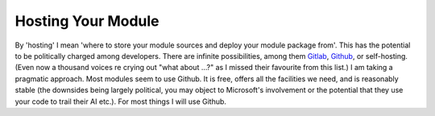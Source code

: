 Hosting Your Module
===================

By 'hosting' I mean 'where to store your module sources and deploy your module package from'. This has the potential to be politically charged among developers. There are infinite possibilities, among them `Gitlab <https://gitlab.com>`_, `Github <https://github.com>`_, or self-hosting. (Even now a thousand voices re crying out "what about ...?" as  I missed their favourite from this list.) I am taking a pragmatic approach. Most modules seem to use Github. It is free, offers all the facilities we need, and is reasonably stable (the downsides being largely political, you may object to Microsoft's involvement or the potential that they use your code to trail their AI etc.). For most things I will use Github.



